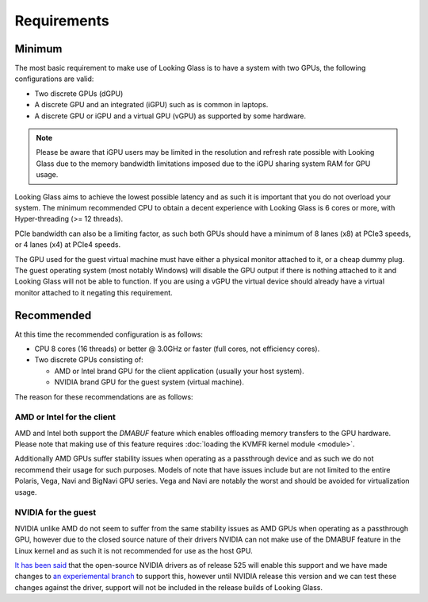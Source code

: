 .. _requrements:

Requirements
############

.. _minimum_:

Minimum
-------

The most basic requirement to make use of Looking Glass is to have a system
with two GPUs, the following configurations are valid:

* Two discrete GPUs (dGPU)
* A discrete GPU and an integrated (iGPU) such as is common in laptops.
* A discrete GPU or iGPU and a virtual GPU (vGPU) as supported by some
  hardware.

.. note::
  Please be aware that iGPU users may be limited in the resolution and refresh
  rate possible with Looking Glass due to the memory bandwidth limitations
  imposed due to the iGPU sharing system RAM for GPU usage.

Looking Glass aims to achieve the lowest possible latency and as such it
is important that you do not overload your system. The minimum recommended CPU
to obtain a decent experience with Looking Glass is 6 cores or more, with
Hyper-threading (>= 12 threads).

PCIe bandwidth can also be a limiting factor, as such both GPUs should have a
minimum of 8 lanes (x8) at PCIe3 speeds, or 4 lanes (x4) at PCIe4 speeds.

The GPU used for the guest virtual machine must have either a physical monitor
attached to it, or a cheap dummy plug. The guest operating system (most notably
Windows) will disable the GPU output if there is nothing attached to it and
Looking Glass will not be able to function. If you are using a vGPU the virtual
device should already have a virtual monitor attached to it negating this
requirement.

.. _recommended_:

Recommended
-----------

At this time the recommended configuration is as follows:

* CPU 8 cores (16 threads) or better @ 3.0GHz or faster (full cores, not
  efficiency cores).

* Two discrete GPUs consisting of:

  * AMD or Intel brand GPU for the client application (usually your host system).
  * NVIDIA brand GPU for the guest system (virtual machine).

The reason for these recommendations are as follows:

AMD or Intel for the client
^^^^^^^^^^^^^^^^^^^^^^^^^^^

AMD and Intel both support the `DMABUF` feature which enables offloading memory
transfers to the GPU hardware. Please note that making use of this feature
requires :doc:`loading the KVMFR kernel module <module>`.

Additionally AMD GPUs suffer stability issues when operating as a passthrough
device and as such we do not recommend their usage for such purposes. Models of
note that have issues include but are not limited to the entire Polaris, Vega,
Navi and BigNavi GPU series. Vega and Navi are notably the worst and should be
avoided for virtualization usage.

NVIDIA for the guest
^^^^^^^^^^^^^^^^^^^^

NVIDIA unlike AMD do not seem to suffer from the same stability issues as AMD
GPUs when operating as a passthrough GPU, however due to the closed source
nature of their drivers NVIDIA can not make use of the DMABUF feature in the
Linux kernel and as such it is not recommended for use as the host GPU.

`It has been said <https://github.com/NVIDIA/open-gpu-kernel-modules/discussions/243#discussioncomment-3283415>`_
that the open-source NVIDIA drivers as of release 525 will enable this support
and we have made changes to `an experiemental branch <https://github.com/gnif/LookingGlass/tree/dmabuf-test>`_
to support this, however until NVIDIA release this version and we can test these
changes against the driver, support will not be included in the release builds
of Looking Glass.

